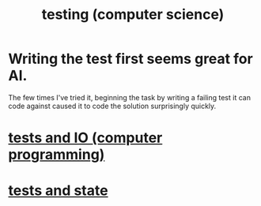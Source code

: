 :PROPERTIES:
:ID:       73dcc71c-3277-445b-b6ec-05830e955dad
:END:
#+title: testing (computer science)
* Writing the test first seems great for AI.
:PROPERTIES:
:ID:       d1b504e5-c775-40ab-a8d0-05c9548bc81a
:END:
  The few times I've tried it,
  beginning the task by writing a failing test it can code against
  caused it to code the solution surprisingly quickly.
* [[https://github.com/JeffreyBenjaminBrown/public_notes_with_github-navigable_links/blob/master/tests_and_io_computer_programming.org][tests and IO (computer programming)]]
* [[https://github.com/JeffreyBenjaminBrown/public_notes_with_github-navigable_links/blob/master/tests_and_state.org][tests and state]]
